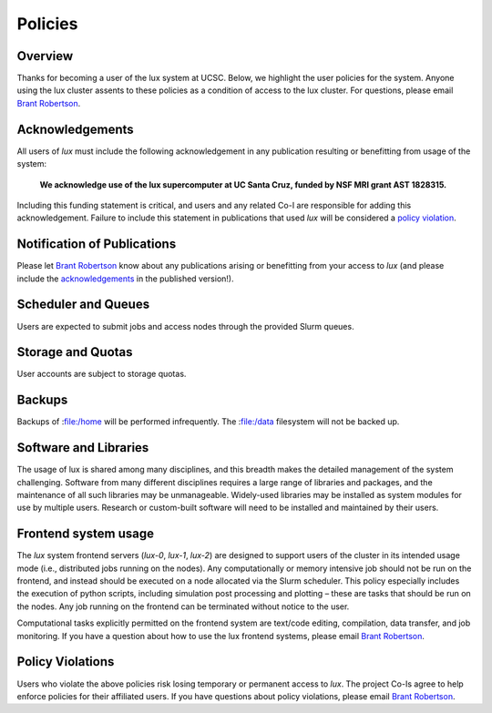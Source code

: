 .. _email_brant: brant@ucsc.edu

.. _policies:


*****************************
Policies
*****************************

.. _policies_overview:

Overview
--------

Thanks for becoming a user of the lux system at UCSC. Below, we highlight the user policies for the system. Anyone using the lux cluster assents to these policies as a condition of access to the lux cluster. For questions, please email `Brant Robertson <email_brant_>`_.

.. _acknowledgements:

Acknowledgements
----------------

All users of *lux* must include the following acknowledgement in any publication resulting or benefitting from usage of the system:

	**We acknowledge use of the lux supercomputer at UC Santa Cruz, funded by NSF MRI grant AST 1828315.**

Including this funding statement is critical, and users and any related Co-I are responsible for adding this acknowledgement. Failure to include this statement in publications that used *lux* will be considered a `policy violation <policy_violations_>`_.

Notification of Publications
----------------------------
Please let `Brant Robertson <email_brant_>`_ know about any publications arising or benefitting from your access to *lux* (and please include the `acknowledgements <acknowledgements_>`_ in the published version!).

Scheduler and Queues
--------------------
Users are expected to submit jobs and access nodes through the provided Slurm queues.

Storage and Quotas
------------------
User accounts are subject to storage quotas.

Backups
-------
Backups of :file:/home will be performed infrequently. The :file:/data filesystem will not be backed up.
 
Software and Libraries
----------------------

The usage of lux is shared among many disciplines, and this breadth makes the detailed management of the system challenging. Software from many different disciplines requires a large range of libraries and packages, and the maintenance of all such libraries may be unmanageable. Widely-used libraries may be installed as system modules for use by multiple users. Research or custom-built software will need to be installed and maintained by their users.

Frontend system usage
---------------------

The *lux* system frontend servers (*lux-0*, *lux-1*, *lux-2*) are designed to support users of the cluster in its intended usage mode (i.e., distributed jobs running on the nodes). Any computationally or memory intensive job should not be run on the frontend, and instead should be executed on a node allocated via the Slurm scheduler. This policy especially includes the execution of python scripts, including simulation post processing and plotting – these are tasks that should be run on the nodes. Any job running on the frontend can be terminated without notice to the user.


Computational tasks explicitly permitted on the frontend system are text/code editing, compilation, data transfer, and job monitoring. If you have a question about how to use the lux frontend systems, please email `Brant Robertson <email_brant_>`_.

.. _policy_violations:

Policy Violations
-----------------
Users who violate the above policies risk losing temporary or permanent access to *lux*. The project Co-Is agree to help enforce policies for their affiliated users. If you have questions about policy violations, please email `Brant Robertson <email_brant_>`_.